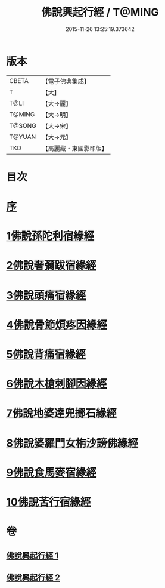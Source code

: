#+TITLE: 佛說興起行經 / T@MING
#+DATE: 2015-11-26 13:25:19.373642
* 版本
 |     CBETA|【電子佛典集成】|
 |         T|【大】     |
 |      T@LI|【大→麗】   |
 |    T@MING|【大→明】   |
 |    T@SONG|【大→宋】   |
 |    T@YUAN|【大→元】   |
 |       TKD|【高麗藏・東國影印版】|

* 目次
* [[file:KR6b0054_001.txt::001-0163c12][序]]
* [[file:KR6b0054_001.txt::0164b20][1佛說孫陀利宿緣經]]
* [[file:KR6b0054_001.txt::0166a2][2佛說奢彌跋宿緣經]]
* [[file:KR6b0054_001.txt::0166c7][3佛說頭痛宿緣經]]
* [[file:KR6b0054_001.txt::0167a23][4佛說骨節煩疼因緣經]]
* [[file:KR6b0054_001.txt::0167c1][5佛說背痛宿緣經]]
* [[file:KR6b0054_001.txt::0168a13][6佛說木槍刺腳因緣經]]
* [[file:KR6b0054_002.txt::002-0170b11][7佛說地婆達兜擲石緣經]]
* [[file:KR6b0054_002.txt::0170c21][8佛說婆羅門女栴沙謗佛緣經]]
* [[file:KR6b0054_002.txt::0172a10][9佛說食馬麥宿緣經]]
* [[file:KR6b0054_002.txt::0172c5][10佛說苦行宿緣經]]
* 卷
** [[file:KR6b0054_001.txt][佛說興起行經 1]]
** [[file:KR6b0054_002.txt][佛說興起行經 2]]
